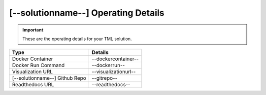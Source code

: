[--solutionname--] Operating Details
====================================

.. important::
   These are the operating details for your TML solution.

.. list-table::

   * - **Type**
     - **Details**
   * - Docker Container
     - --dockercontainer--
   * - Docker Run Command
     - --dockerrun--
   * - Visualization URL
     - --visualizationurl--
   * - [--solutionname--] Github Repo
     - --gitrepo--
   * - Readthedocs URL
     - --readthedocs--
